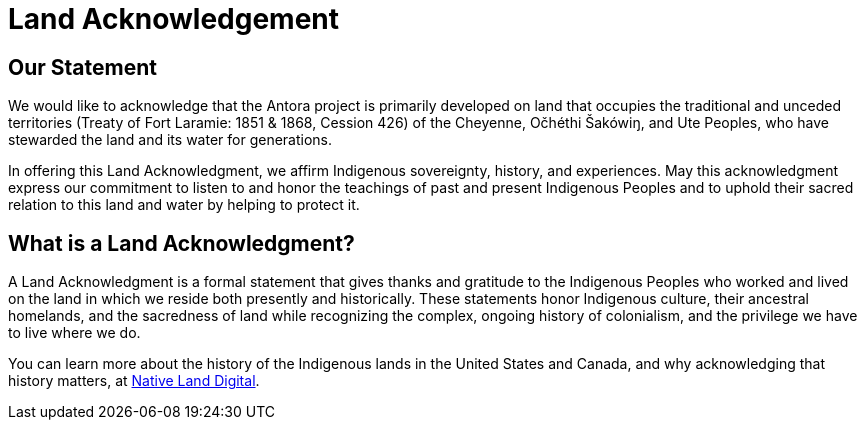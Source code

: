 = Land Acknowledgement

== Our Statement

We would like to acknowledge that the Antora project is primarily developed on land that occupies the traditional and unceded territories (Treaty of Fort Laramie: 1851 & 1868, Cession 426) of the Cheyenne, Očhéthi Šakówiŋ, and Ute Peoples, who have stewarded the land and its water for generations.

In offering this Land Acknowledgment, we affirm Indigenous sovereignty, history, and experiences.
May this acknowledgment express our commitment to listen to and honor the teachings of past and present Indigenous Peoples and to uphold their sacred relation to this land and water by helping to protect it.

== What is a Land Acknowledgment?

A Land Acknowledgment is a formal statement that gives thanks and gratitude to the Indigenous Peoples who worked and lived on the land in which we reside both presently and historically.
These statements honor Indigenous culture, their ancestral homelands, and the sacredness of land while recognizing the complex, ongoing history of colonialism, and the privilege we have to live where we do.

You can learn more about the history of the Indigenous lands in the United States and Canada, and why acknowledging that history matters, at https://native-land.ca/resources/territory-acknowledgement/[Native Land Digital^].
